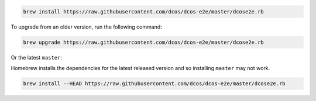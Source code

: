 .. code:: sh

    brew install https://raw.githubusercontent.com/dcos/dcos-e2e/master/dcose2e.rb

To upgrade from an older version, run the following command:

.. code:: sh

    brew upgrade https://raw.githubusercontent.com/dcos/dcos-e2e/master/dcose2e.rb

Or the latest ``master``:

Homebrew installs the dependencies for the latest released version and so installing ``master`` may not work.

.. code:: sh

    brew install --HEAD https://raw.githubusercontent.com/dcos/dcos-e2e/master/dcose2e.rb
